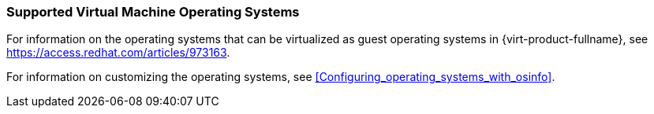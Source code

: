 [[Supported_virtual_machines]]
=== Supported Virtual Machine Operating Systems

For information on the operating systems that can be virtualized as guest operating systems in {virt-product-fullname}, see link:https://access.redhat.com/articles/973163[].

For information on customizing the operating systems, see xref:Configuring_operating_systems_with_osinfo[].
